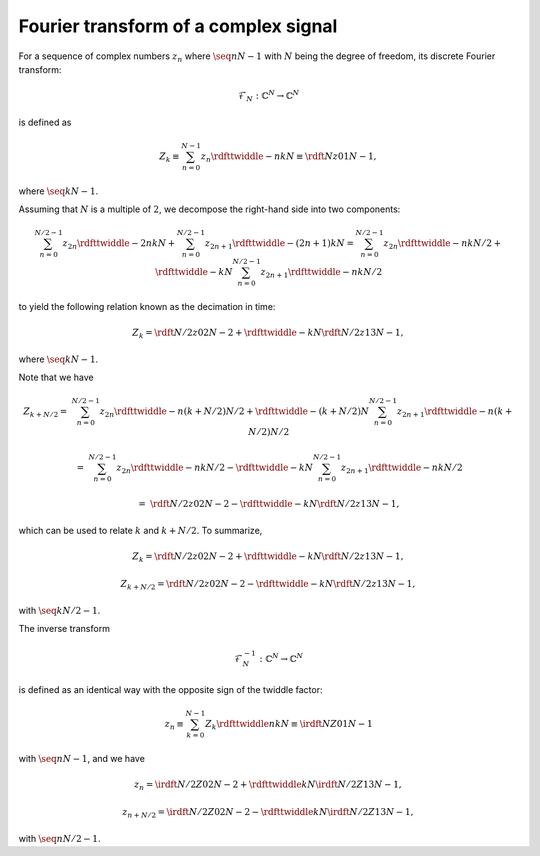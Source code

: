 #####################################
Fourier transform of a complex signal
#####################################

For a sequence of complex numbers :math:`z_n` where :math:`\seq{n}{N - 1}` with :math:`N` being the degree of freedom, its discrete Fourier transform:

.. math::

    \mathcal{F}_N: \mathbb{C}^N \rightarrow \mathbb{C}^N

is defined as

.. math::

    Z_k
    \equiv
    \sum_{n = 0}^{N - 1}
    z_n
    \rdfttwiddle{-}{n k}{N}
    \equiv
    \rdft{N}{z}{0}{1}{N - 1},

where :math:`\seq{k}{N - 1}`.

Assuming that :math:`N` is a multiple of :math:`2`, we decompose the right-hand side into two components:

.. math::

    \sum_{n = 0}^{N / 2 - 1}
    z_{2 n}
    \rdfttwiddle{-}{2 n k}{N}
    +
    \sum_{n = 0}^{N / 2 - 1}
    z_{2 n + 1}
    \rdfttwiddle{-}{\left( 2 n + 1 \right) k}{N}
    =
    \sum_{n = 0}^{N / 2 - 1}
    z_{2 n}
    \rdfttwiddle{-}{n k}{N / 2}
    +
    \rdfttwiddle{-}{k}{N}
    \sum_{n = 0}^{N / 2 - 1}
    z_{2 n + 1}
    \rdfttwiddle{-}{n k}{N / 2}

to yield the following relation known as the decimation in time:

.. math::

    Z_k
    =
    \rdft{N / 2}{z}{0}{2}{N - 2}
    +
    \rdfttwiddle{-}{k}{N}
    \rdft{N / 2}{z}{1}{3}{N - 1},

where :math:`\seq{k}{N - 1}`.

Note that we have

.. math::

    Z_{k + N / 2}
    =
    &
    \sum_{n = 0}^{N / 2 - 1}
    z_{2 n}
    \rdfttwiddle{-}{n \left( k + N / 2 \right)}{N / 2}
    +
    \rdfttwiddle{-}{\left( k + N / 2 \right)}{N}
    \sum_{n = 0}^{N / 2 - 1}
    z_{2 n + 1}
    \rdfttwiddle{-}{n \left( k + N / 2 \right)}{N / 2}

    =
    &
    \sum_{n = 0}^{N / 2 - 1}
    z_{2 n}
    \rdfttwiddle{-}{n k}{N / 2}
    -
    \rdfttwiddle{-}{k}{N}
    \sum_{n = 0}^{N / 2 - 1}
    z_{2 n + 1}
    \rdfttwiddle{-}{n k}{N / 2}

    =
    &
    \rdft{N / 2}{z}{0}{2}{N - 2}
    -
    \rdfttwiddle{-}{k}{N}
    \rdft{N / 2}{z}{1}{3}{N - 1},

which can be used to relate :math:`k` and :math:`k + N / 2`.
To summarize,

.. math::

    Z_k
    =
    \rdft{N / 2}{z}{0}{2}{N - 2}
    +
    \rdfttwiddle{-}{k}{N}
    \rdft{N / 2}{z}{1}{3}{N - 1},

    Z_{k + N / 2}
    =
    \rdft{N / 2}{z}{0}{2}{N - 2}
    -
    \rdfttwiddle{-}{k}{N}
    \rdft{N / 2}{z}{1}{3}{N - 1},

with :math:`\seq{k}{N / 2 - 1}`.

The inverse transform

.. math::

    \mathcal{F}_N^{-1}: \mathbb{C}^N \rightarrow \mathbb{C}^N

is defined as an identical way with the opposite sign of the twiddle factor:

.. math::

    z_n
    \equiv
    \sum_{k = 0}^{N - 1}
    Z_k
    \rdfttwiddle{}{n k}{N}
    \equiv
    \irdft{N}{Z}{0}{1}{N - 1}

with :math:`\seq{n}{N - 1}`, and we have

.. math::

    z_n
    =
    \irdft{N / 2}{Z}{0}{2}{N - 2}
    +
    \rdfttwiddle{}{k}{N}
    \irdft{N / 2}{Z}{1}{3}{N - 1},

    z_{n + N / 2}
    =
    \irdft{N / 2}{Z}{0}{2}{N - 2}
    -
    \rdfttwiddle{}{k}{N}
    \irdft{N / 2}{Z}{1}{3}{N - 1},

with :math:`\seq{n}{N / 2 - 1}`.

